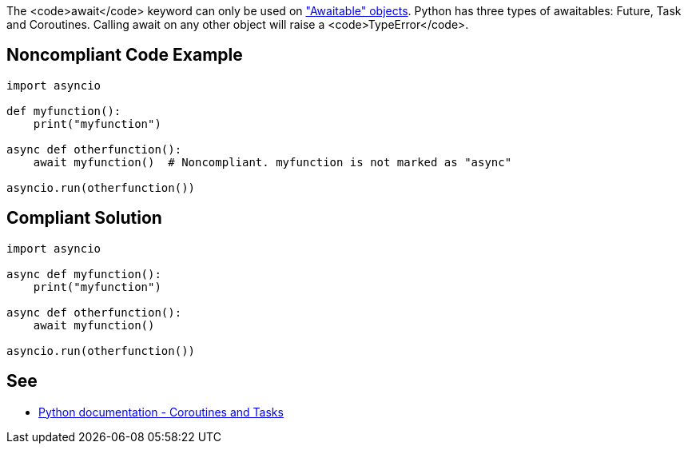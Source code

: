 The <code>await</code> keyword can only be used on https://docs.python.org/3/library/asyncio-task.html#awaitables["Awaitable" objects]. Python has three types of awaitables: Future, Task and Coroutines. Calling await on any other object will raise a <code>TypeError</code>.


== Noncompliant Code Example

----
import asyncio

def myfunction():
    print("myfunction")

async def otherfunction():
    await myfunction()  # Noncompliant. myfunction is not marked as "async"

asyncio.run(otherfunction())
----


== Compliant Solution

----
import asyncio

async def myfunction():
    print("myfunction")

async def otherfunction():
    await myfunction()

asyncio.run(otherfunction())
----


== See

* https://docs.python.org/3/library/asyncio-task.html[Python documentation - Coroutines and Tasks]

